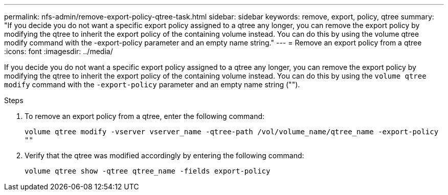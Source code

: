 ---
permalink: nfs-admin/remove-export-policy-qtree-task.html
sidebar: sidebar
keywords: remove, export, policy, qtree
summary: "If you decide you do not want a specific export policy assigned to a qtree any longer, you can remove the export policy by modifying the qtree to inherit the export policy of the containing volume instead. You can do this by using the volume qtree modify command with the -export-policy parameter and an empty name string."
---
= Remove an export policy from a qtree
:icons: font
:imagesdir: ../media/

[.lead]
If you decide you do not want a specific export policy assigned to a qtree any longer, you can remove the export policy by modifying the qtree to inherit the export policy of the containing volume instead. You can do this by using the `volume qtree modify` command with the `-export-policy` parameter and an empty name string ("").

.Steps

. To remove an export policy from a qtree, enter the following command:
+
`volume qtree modify -vserver vserver_name -qtree-path /vol/volume_name/qtree_name -export-policy ""`
. Verify that the qtree was modified accordingly by entering the following command:
+
`volume qtree show -qtree qtree_name -fields export-policy`
